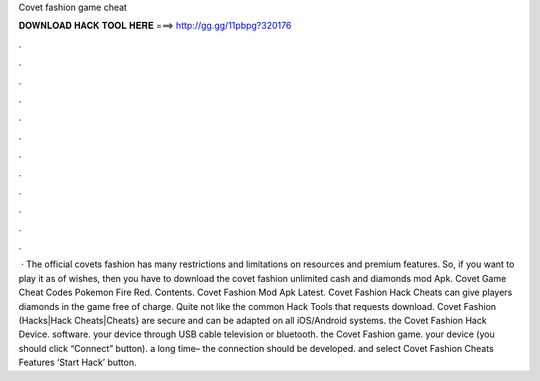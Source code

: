 Covet fashion game cheat

𝐃𝐎𝐖𝐍𝐋𝐎𝐀𝐃 𝐇𝐀𝐂𝐊 𝐓𝐎𝐎𝐋 𝐇𝐄𝐑𝐄 ===> http://gg.gg/11pbpg?320176

.

.

.

.

.

.

.

.

.

.

.

.

 · The official covets fashion has many restrictions and limitations on resources and premium features. So, if you want to play it as of wishes, then you have to download the covet fashion unlimited cash and diamonds mod Apk. Covet Game Cheat Codes Pokemon Fire Red. Contents. Covet Fashion Mod Apk Latest. Covet Fashion Hack Cheats can give players diamonds in the game free of charge. Quite not like the common Hack Tools that requests download. Covet Fashion (Hacks|Hack Cheats|Cheats} are secure and can be adapted on all iOS/Android systems.  the Covet Fashion Hack Device.  software.  your device through USB cable television or bluetooth.  the Covet Fashion game.  your device (you should click “Connect” button).  a long time– the connection should be developed.  and select Covet Fashion Cheats Features ‘Start Hack’ button.